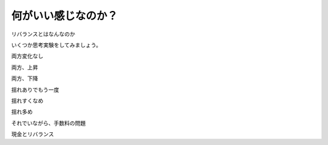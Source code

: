 
何がいい感じなのか？
===================




リバランスとはなんなのか

いくつか思考実験をしてみましょう。

両方変化なし

両方、上昇


両方、下降


揺れありでもう一度



揺れすくなめ


揺れ多め


それでいながら、手数料の問題



現金とリバランス


